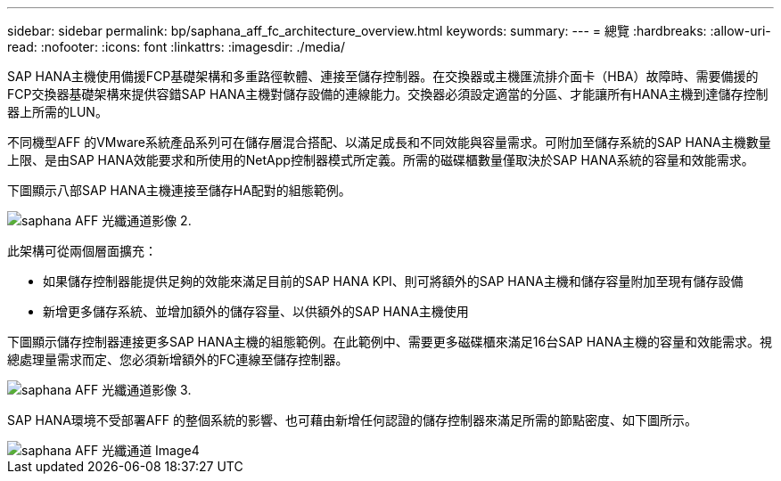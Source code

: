 ---
sidebar: sidebar 
permalink: bp/saphana_aff_fc_architecture_overview.html 
keywords:  
summary:  
---
= 總覽
:hardbreaks:
:allow-uri-read: 
:nofooter: 
:icons: font
:linkattrs: 
:imagesdir: ./media/


SAP HANA主機使用備援FCP基礎架構和多重路徑軟體、連接至儲存控制器。在交換器或主機匯流排介面卡（HBA）故障時、需要備援的FCP交換器基礎架構來提供容錯SAP HANA主機對儲存設備的連線能力。交換器必須設定適當的分區、才能讓所有HANA主機到達儲存控制器上所需的LUN。

不同機型AFF 的VMware系統產品系列可在儲存層混合搭配、以滿足成長和不同效能與容量需求。可附加至儲存系統的SAP HANA主機數量上限、是由SAP HANA效能要求和所使用的NetApp控制器模式所定義。所需的磁碟櫃數量僅取決於SAP HANA系統的容量和效能需求。

下圖顯示八部SAP HANA主機連接至儲存HA配對的組態範例。

image::saphana_aff_fc_image2.png[saphana AFF 光纖通道影像 2.]

此架構可從兩個層面擴充：

* 如果儲存控制器能提供足夠的效能來滿足目前的SAP HANA KPI、則可將額外的SAP HANA主機和儲存容量附加至現有儲存設備
* 新增更多儲存系統、並增加額外的儲存容量、以供額外的SAP HANA主機使用


下圖顯示儲存控制器連接更多SAP HANA主機的組態範例。在此範例中、需要更多磁碟櫃來滿足16台SAP HANA主機的容量和效能需求。視總處理量需求而定、您必須新增額外的FC連線至儲存控制器。

image::saphana_aff_fc_image3.png[saphana AFF 光纖通道影像 3.]

SAP HANA環境不受部署AFF 的整個系統的影響、也可藉由新增任何認證的儲存控制器來滿足所需的節點密度、如下圖所示。

image::saphana_aff_fc_image4.png[saphana AFF 光纖通道 Image4]
